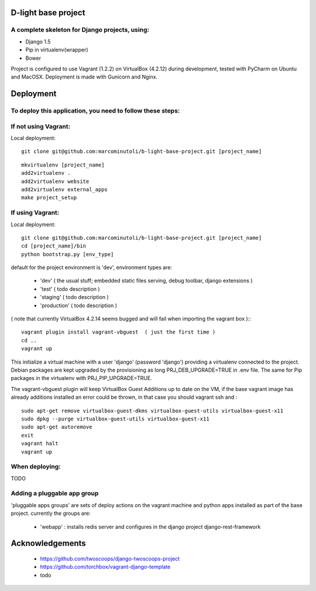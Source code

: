 ====================
D-light base project
====================

A complete skeleton for Django projects, using:
-----------------------------------------------
* Django 1.5
* Pip in virtualenv(wrapper)
* Bower

Project is configured to use Vagrant (1.2.2) on VirtualBox (4.2.12) during development, tested with PyCharm on Ubuntu and MacOSX.
Deployment is made with Gunicorn and Nginx.


================
Deployment
================

To deploy this application, you need to follow these steps:
-----------------------------------------------------------

If not using Vagrant:
---------------------

Local deployment::

    git clone git@github.com:marcominutoli/b-light-base-project.git [project_name]

::

    mkvirtualenv [project_name]
    add2virtualenv .
    add2virtualenv website
    add2virtualenv external_apps
    make project_setup


If using Vagrant:
-----------------

Local deployment::

    git clone git@github.com:marcominutoli/b-light-base-project.git [project_name]
    cd [project_name]/bin
    python bootstrap.py [env_type]

default for the project environment is 'dev', environment types are:

 * 'dev' ( the usual stuff; embedded static files serving, debug toolbar, django extensions )
 * 'test' ( todo description )
 * 'staging' ( todo description )
 * 'production' ( todo description )

( note that currently VirtualBox 4.2.14 seems bugged and will fail when importing the vagrant box )::
::

    vagrant plugin install vagrant-vbguest  ( just the first time )
    cd ..
    vagrant up

This initialize a virtual machine with a user 'django' (password 'django') providing a virtualenv connected to the project.
Debian packages are kept upgraded by the provisioning as long PRJ_DEB_UPGRADE=TRUE in .env file.
The same for Pip packages in the virtualenv with PRJ_PIP_UPGRADE=TRUE.

The vagrant-vbguest plugin will keep VirtualBox Guest Additions up to date on the VM,
if the base vagrant image has already additions installed an error could be thrown, in that case you should vagrant ssh and :
::

    sudo apt-get remove virtualbox-guest-dkms virtualbox-guest-utils virtualbox-guest-x11
    sudo dpkg --purge virtualbox-guest-utils virtualbox-guest-x11
    sudo apt-get autoremove
    exit
    vagrant halt
    vagrant up


When deploying:
---------------

TODO

Adding a pluggable app group
-----------------------------------

'pluggable apps groups' are sets of deploy actions on the vagrant machine and python apps installed as part of the base project.
currently the groups are:

 * 'webapp' : installs redis server and configures in the django project django-rest-framework


================
Acknowledgements
================

    - https://github.com/twoscoops/django-twoscoops-project
    - https://github.com/torchbox/vagrant-django-template
    - todo
